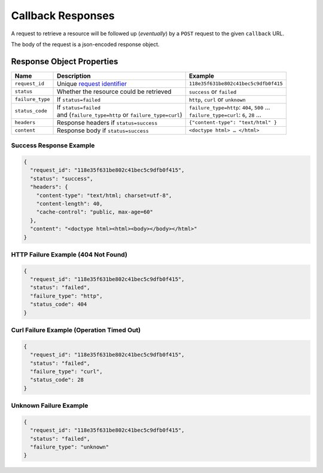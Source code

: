 ==================
Callback Responses
==================

A request to retrieve a resource will be followed up (*eventually*) by a ``POST`` request to the given
``callback`` URL.

The body of the request is a json-encoded response object.

--------------------------
Response Object Properties
--------------------------

================  ======================================================  =======
 Name             Description                                             Example
================  ======================================================  =======
``request_id``    Unique `request identifier`_                            ``118e35f631be802c41bec5c9dfb0f415``
``status``        Whether the resource could be retrieved                 ``success`` or ``failed``
``failure_type``  If ``status=failed``                                    ``http``, ``curl`` or ``unknown``
``status_code``   | If ``status=failed``                                  | ``failure_type=http``: ``404``, ``500`` …
                  | and (``failure_type=http`` or ``failure_type=curl``)  | ``failure_type=curl``: ``6``, ``28`` …
``headers``       | Response headers if ``status=success``                ``{"content-type": "text/html" }``
``content``       | Response body if ``status=success``                   ``<doctype html> … </html>``
================  ======================================================  =======

~~~~~~~~~~~~~~~~~~~~~~~~
Success Response Example
~~~~~~~~~~~~~~~~~~~~~~~~

.. code-block:: json

    {
      "request_id": "118e35f631be802c41bec5c9dfb0f415",
      "status": "success",
      "headers": {
        "content-type": "text/html; charset=utf-8",
        "content-length": 40,
        "cache-control": "public, max-age=60"
      },
      "content": "<doctype html><html><body></body></html>"
    }

~~~~~~~~~~~~~~~~~~~~~~~~~~~~~~~~~~~~
HTTP Failure Example (404 Not Found)
~~~~~~~~~~~~~~~~~~~~~~~~~~~~~~~~~~~~

.. code-block:: json

    {
      "request_id": "118e35f631be802c41bec5c9dfb0f415",
      "status": "failed",
      "failure_type": "http",
      "status_code": 404
    }

~~~~~~~~~~~~~~~~~~~~~~~~~~~~~~~~~~~~~~~~~~
Curl Failure Example (Operation Timed Out)
~~~~~~~~~~~~~~~~~~~~~~~~~~~~~~~~~~~~~~~~~~

.. code-block:: json

    {
      "request_id": "118e35f631be802c41bec5c9dfb0f415",
      "status": "failed",
      "failure_type": "curl",
      "status_code": 28
    }

~~~~~~~~~~~~~~~~~~~~~~~
Unknown Failure Example
~~~~~~~~~~~~~~~~~~~~~~~

.. code-block:: json

    {
      "request_id": "118e35f631be802c41bec5c9dfb0f415",
      "status": "failed",
      "failure_type": "unknown"
    }

.. _request identifier: /requesting-a-resource.html#understanding-the-response
